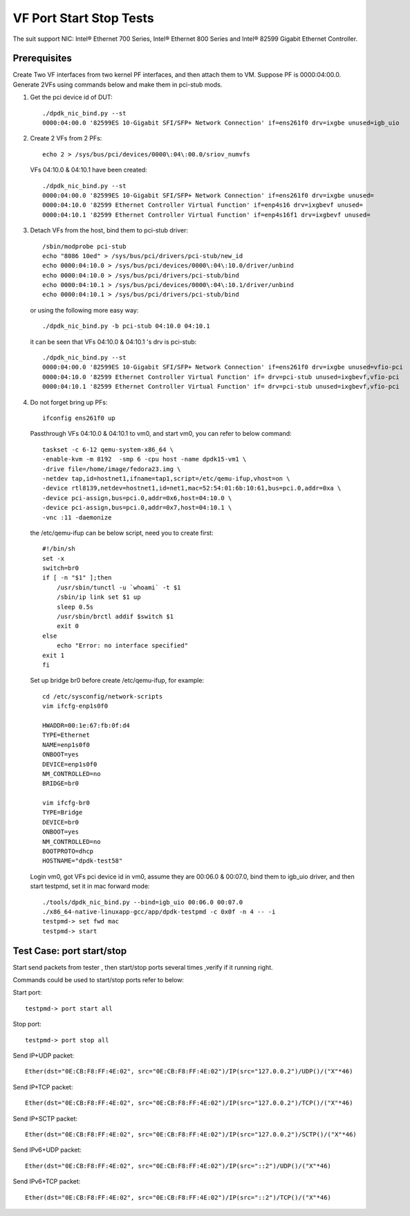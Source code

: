 .. SPDX-License-Identifier: BSD-3-Clause
   Copyright(c) 2015-2017 Intel Corporation

========================
VF Port Start Stop Tests
========================

The suit support NIC: Intel® Ethernet 700 Series, Intel® Ethernet 800 Series and Intel® 82599 Gigabit Ethernet Controller.

Prerequisites
=============

Create Two VF interfaces from two kernel PF interfaces, and then attach them to VM. Suppose PF is 0000:04:00.0. Generate 2VFs using commands below and make them in pci-stub mods.

1. Get the pci device id of DUT::

    ./dpdk_nic_bind.py --st
    0000:04:00.0 '82599ES 10-Gigabit SFI/SFP+ Network Connection' if=ens261f0 drv=ixgbe unused=igb_uio

2. Create 2 VFs from 2 PFs::

      echo 2 > /sys/bus/pci/devices/0000\:04\:00.0/sriov_numvfs

   VFs 04:10.0 & 04:10.1 have been created::

      ./dpdk_nic_bind.py --st
      0000:04:00.0 '82599ES 10-Gigabit SFI/SFP+ Network Connection' if=ens261f0 drv=ixgbe unused=
      0000:04:10.0 '82599 Ethernet Controller Virtual Function' if=enp4s16 drv=ixgbevf unused=
      0000:04:10.1 '82599 Ethernet Controller Virtual Function' if=enp4s16f1 drv=ixgbevf unused=

3. Detach VFs from the host, bind them to pci-stub driver::

      /sbin/modprobe pci-stub
      echo "8086 10ed" > /sys/bus/pci/drivers/pci-stub/new_id
      echo 0000:04:10.0 > /sys/bus/pci/devices/0000\:04\:10.0/driver/unbind
      echo 0000:04:10.0 > /sys/bus/pci/drivers/pci-stub/bind
      echo 0000:04:10.1 > /sys/bus/pci/devices/0000\:04\:10.1/driver/unbind
      echo 0000:04:10.1 > /sys/bus/pci/drivers/pci-stub/bind

   or using the following more easy way::

      ./dpdk_nic_bind.py -b pci-stub 04:10.0 04:10.1

   it can be seen that VFs 04:10.0 & 04:10.1 's drv is pci-stub::

      ./dpdk_nic_bind.py --st
      0000:04:00.0 '82599ES 10-Gigabit SFI/SFP+ Network Connection' if=ens261f0 drv=ixgbe unused=vfio-pci
      0000:04:10.0 '82599 Ethernet Controller Virtual Function' if= drv=pci-stub unused=ixgbevf,vfio-pci
      0000:04:10.1 '82599 Ethernet Controller Virtual Function' if= drv=pci-stub unused=ixgbevf,vfio-pci

4. Do not forget bring up PFs::

      ifconfig ens261f0 up

   Passthrough VFs 04:10.0 & 04:10.1 to vm0, and start vm0, you can refer to below command::

      taskset -c 6-12 qemu-system-x86_64 \
      -enable-kvm -m 8192  -smp 6 -cpu host -name dpdk15-vm1 \
      -drive file=/home/image/fedora23.img \
      -netdev tap,id=hostnet1,ifname=tap1,script=/etc/qemu-ifup,vhost=on \
      -device rtl8139,netdev=hostnet1,id=net1,mac=52:54:01:6b:10:61,bus=pci.0,addr=0xa \
      -device pci-assign,bus=pci.0,addr=0x6,host=04:10.0 \
      -device pci-assign,bus=pci.0,addr=0x7,host=04:10.1 \
      -vnc :11 -daemonize

   the /etc/qemu-ifup can be below script, need you to create first::

      #!/bin/sh
      set -x
      switch=br0
      if [ -n "$1" ];then
          /usr/sbin/tunctl -u `whoami` -t $1
          /sbin/ip link set $1 up
          sleep 0.5s
          /usr/sbin/brctl addif $switch $1
          exit 0
      else
          echo "Error: no interface specified"
      exit 1
      fi

   Set up bridge br0 before create /etc/qemu-ifup, for example::

      cd /etc/sysconfig/network-scripts
      vim ifcfg-enp1s0f0

      HWADDR=00:1e:67:fb:0f:d4
      TYPE=Ethernet
      NAME=enp1s0f0
      ONBOOT=yes
      DEVICE=enp1s0f0
      NM_CONTROLLED=no
      BRIDGE=br0

      vim ifcfg-br0
      TYPE=Bridge
      DEVICE=br0
      ONBOOT=yes
      NM_CONTROLLED=no
      BOOTPROTO=dhcp
      HOSTNAME="dpdk-test58"

   Login vm0, got VFs pci device id in vm0, assume they are 00:06.0 &
   00:07.0, bind them to igb_uio driver, and then start testpmd, set it in
   mac forward mode::

       ./tools/dpdk_nic_bind.py --bind=igb_uio 00:06.0 00:07.0
       ./x86_64-native-linuxapp-gcc/app/dpdk-testpmd -c 0x0f -n 4 -- -i
       testpmd-> set fwd mac
       testpmd-> start

Test Case: port start/stop
==========================

Start send packets from tester , then start/stop ports several times ,verify if it running right.

Commands could be used to start/stop ports refer to below:

Start port::

    testpmd-> port start all

Stop port::

    testpmd-> port stop all

Send IP+UDP packet::

    Ether(dst="0E:CB:F8:FF:4E:02", src="0E:CB:F8:FF:4E:02")/IP(src="127.0.0.2")/UDP()/("X"*46)

Send IP+TCP packet::

    Ether(dst="0E:CB:F8:FF:4E:02", src="0E:CB:F8:FF:4E:02")/IP(src="127.0.0.2")/TCP()/("X"*46)

Send IP+SCTP packet::

    Ether(dst="0E:CB:F8:FF:4E:02", src="0E:CB:F8:FF:4E:02")/IP(src="127.0.0.2")/SCTP()/("X"*46)

Send IPv6+UDP packet::

    Ether(dst="0E:CB:F8:FF:4E:02", src="0E:CB:F8:FF:4E:02")/IP(src="::2")/UDP()/("X"*46)

Send IPv6+TCP packet::

    Ether(dst="0E:CB:F8:FF:4E:02", src="0E:CB:F8:FF:4E:02")/IP(src="::2")/TCP()/("X"*46)

